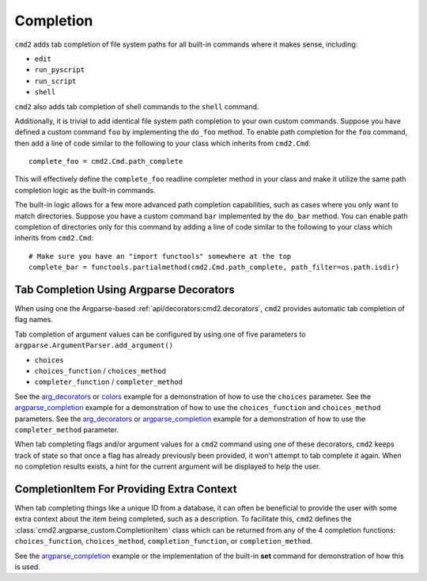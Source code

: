 Completion
==========

``cmd2`` adds tab completion of file system paths for all built-in commands
where it makes sense, including:

- ``edit``
- ``run_pyscript``
- ``run_script``
- ``shell``

``cmd2`` also adds tab completion of shell commands to the ``shell`` command.

Additionally, it is trivial to add identical file system path completion to
your own custom commands.  Suppose you have defined a custom command ``foo`` by
implementing the ``do_foo`` method.  To enable path completion for the ``foo``
command, then add a line of code similar to the following to your class which
inherits from ``cmd2.Cmd``::

    complete_foo = cmd2.Cmd.path_complete

This will effectively define the ``complete_foo`` readline completer method in
your class and make it utilize the same path completion logic as the built-in
commands.

The built-in logic allows for a few more advanced path completion capabilities,
such as cases where you only want to match directories.  Suppose you have a
custom command ``bar`` implemented by the ``do_bar`` method.  You can enable
path completion of directories only for this command by adding a line of code
similar to the following to your class which inherits from ``cmd2.Cmd``::

    # Make sure you have an "import functools" somewhere at the top
    complete_bar = functools.partialmethod(cmd2.Cmd.path_complete, path_filter=os.path.isdir)


Tab Completion Using Argparse Decorators
----------------------------------------

When using one the Argparse-based :ref:`api/decorators:cmd2.decorators`,
``cmd2`` provides automatic tab completion of flag names.

Tab completion of argument values can be configured by using one of five
parameters to ``argparse.ArgumentParser.add_argument()``

- ``choices``
- ``choices_function`` / ``choices_method``
- ``completer_function`` / ``completer_method``

See the arg_decorators_ or colors_ example for a demonstration of how to
use the ``choices`` parameter. See the argparse_completion_ example for a
demonstration of how to use the ``choices_function`` and ``choices_method``
parameters. See the arg_decorators_ or argparse_completion_ example for a
demonstration of how to use the ``completer_method`` parameter.

When tab completing flags and/or argument values for a ``cmd2`` command using
one of these decorators, ``cmd2`` keeps track of state so that once a flag has
already previously been provided, it won't attempt to tab complete it again.
When no completion results exists, a hint for the current argument will be
displayed to help the user.

.. _arg_decorators: https://github.com/python-cmd2/cmd2/blob/master/examples/arg_decorators.py
.. _colors: https://github.com/python-cmd2/cmd2/blob/master/examples/colors.py
.. _argparse_completion: https://github.com/python-cmd2/cmd2/blob/master/examples/argparse_completion.py


CompletionItem For Providing Extra Context
------------------------------------------

When tab completing things like a unique ID from a database, it can often be
beneficial to provide the user with some extra context about the item being
completed, such as a description.  To facilitate this, ``cmd2`` defines the
:class:`cmd2.argparse_custom.CompletionItem` class which can be returned from
any of the 4 completion functions: ``choices_function``, ``choices_method``,
``completion_function``, or ``completion_method``.

See the argparse_completion_ example or the implementation of the built-in
**set** command for demonstration of how this is used.
